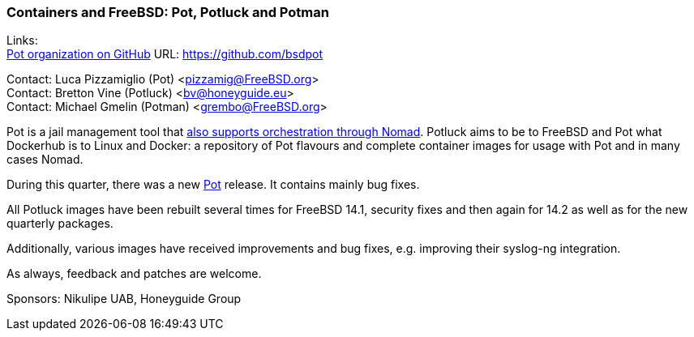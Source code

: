 === Containers and FreeBSD: Pot, Potluck and Potman

Links: +
link:https://github.com/bsdpot[Pot organization on GitHub] URL: link:https://github.com/bsdpot[]

Contact: Luca Pizzamiglio (Pot) <pizzamig@FreeBSD.org> +
Contact: Bretton Vine (Potluck) <bv@honeyguide.eu> +
Contact: Michael Gmelin (Potman) <grembo@FreeBSD.org>

Pot is a jail management tool that link:https://www.freebsd.org/news/status/report-2020-01-2020-03/#pot-and-the-nomad-pot-driver[also supports orchestration through Nomad].
Potluck aims to be to FreeBSD and Pot what Dockerhub is to Linux and Docker: a repository of Pot flavours and complete container images for usage with Pot and in many cases Nomad.

During this quarter, there was a new link:https://github.com/bsdpot/pot[Pot] release. It contains mainly bug fixes.

All Potluck images have been rebuilt several times for FreeBSD 14.1, security fixes and then again for 14.2 as well as for the new quarterly packages. 

Additionally, various images have received improvements and bug fixes, e.g. improving their syslog-ng integration.

As always, feedback and patches are welcome.

Sponsors: Nikulipe UAB, Honeyguide Group
